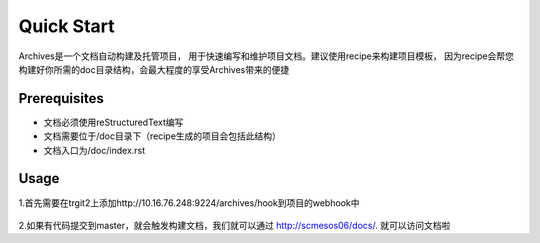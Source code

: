 Quick Start
===========
Archives是一个文档自动构建及托管项目， 用于快速编写和维护项目文档。建议使用recipe来构建项目模板，
因为recipe会帮您构建好你所需的doc目录结构，会最大程度的享受Archives带来的便捷

Prerequisites
````````````````

* 文档必须使用reStructuredText编写
* 文档需要位于/doc目录下（recipe生成的项目会包括此结构）
* 文档入口为/doc/index.rst

Usage
``````````````
1.首先需要在trgit2上添加http://10.16.76.248:9224/archives/hook到项目的webhook中

.. figure:: _static/pic/hookurl.PNG

2.如果有代码提交到master，就会触发构建文档，我们就可以通过 `http://scmesos06/docs/ <http://scmesos06/docs/>`_. 就可以访问文档啦

